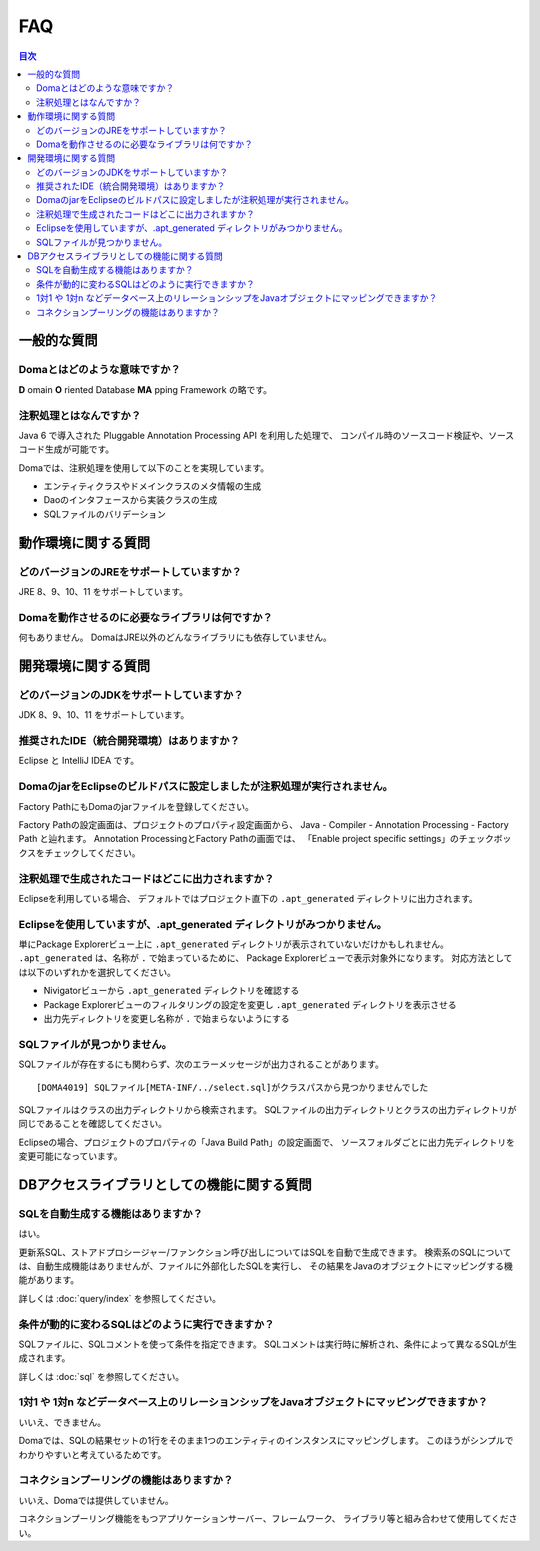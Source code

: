==================
FAQ
==================

.. contents:: 目次
   :depth: 3

一般的な質問
============

Domaとはどのような意味ですか？
------------------------------

**D** omain **O** riented Database **MA** pping Framework の略です。

注釈処理とはなんですか？
------------------------

Java 6 で導入された Pluggable Annotation Processing API を利用した処理で、
コンパイル時のソースコード検証や、ソースコード生成が可能です。

Domaでは、注釈処理を使用して以下のことを実現しています。

* エンティティクラスやドメインクラスのメタ情報の生成
* Daoのインタフェースから実装クラスの生成
* SQLファイルのバリデーション

動作環境に関する質問
====================

どのバージョンのJREをサポートしていますか？
-------------------------------------------

JRE 8、9、10、11 をサポートしています。

Domaを動作させるのに必要なライブラリは何ですか？
------------------------------------------------

何もありません。
DomaはJRE以外のどんなライブラリにも依存していません。

開発環境に関する質問
====================

どのバージョンのJDKをサポートしていますか？
-------------------------------------------

JDK 8、9、10、11 をサポートしています。

推奨されたIDE（統合開発環境）はありますか？
-------------------------------------------

Eclipse と IntelliJ IDEA です。

DomaのjarをEclipseのビルドパスに設定しましたが注釈処理が実行されません。
------------------------------------------------------------------------

Factory PathにもDomaのjarファイルを登録してください。

Factory Pathの設定画面は、プロジェクトのプロパティ設定画面から、
Java - Compiler - Annotation Processing - Factory Path と辿れます。
Annotation ProcessingとFactory Pathの画面では、
「Enable project specific settings」のチェックボックスをチェックしてください。

注釈処理で生成されたコードはどこに出力されますか？
--------------------------------------------------

Eclipseを利用している場合、
デフォルトではプロジェクト直下の ``.apt_generated`` ディレクトリに出力されます。

Eclipseを使用していますが、.apt_generated ディレクトリがみつかりません。
----------------------------------------------------------------------------------------

単にPackage Explorerビュー上に ``.apt_generated``
ディレクトリが表示されていないだけかもしれません。
``.apt_generated`` は、名称が ``.`` で始まっているために、
Package Explorerビューで表示対象外になります。
対応方法としては以下のいずれかを選択してください。

* Nivigatorビューから ``.apt_generated`` ディレクトリを確認する
* Package Explorerビューのフィルタリングの設定を変更し ``.apt_generated`` ディレクトリを表示させる
* 出力先ディレクトリを変更し名称が ``.`` で始まらないようにする

SQLファイルが見つかりません。
-----------------------------

SQLファイルが存在するにも関わらず、次のエラーメッセージが出力されることがあります。
::

  [DOMA4019] SQLファイル[META-INF/../select.sql]がクラスパスから見つかりませんでした

SQLファイルはクラスの出力ディレクトリから検索されます。
SQLファイルの出力ディレクトリとクラスの出力ディレクトリが同じであることを確認してください。

Eclipseの場合、プロジェクトのプロパティの「Java Build Path」の設定画面で、
ソースフォルダごとに出力先ディレクトリを変更可能になっています。

DBアクセスライブラリとしての機能に関する質問
============================================

SQLを自動生成する機能はありますか？
-----------------------------------

はい。

更新系SQL、ストアドプロシージャー/ファンクション呼び出しについてはSQLを自動で生成できます。
検索系のSQLについては、自動生成機能はありませんが、ファイルに外部化したSQLを実行し、
その結果をJavaのオブジェクトにマッピングする機能があります。

詳しくは :doc:`query/index` を参照してください。

条件が動的に変わるSQLはどのように実行できますか？
-------------------------------------------------

SQLファイルに、SQLコメントを使って条件を指定できます。
SQLコメントは実行時に解析され、条件によって異なるSQLが生成されます。

詳しくは :doc:`sql` を参照してください。

1対1 や 1対n などデータベース上のリレーションシップをJavaオブジェクトにマッピングできますか？
---------------------------------------------------------------------------------------------

いいえ、できません。

Domaでは、SQLの結果セットの1行をそのまま1つのエンティティのインスタンスにマッピングします。
このほうがシンプルでわかりやすいと考えているためです。

コネクションプーリングの機能はありますか？
------------------------------------------

いいえ、Domaでは提供していません。

コネクションプーリング機能をもつアプリケーションサーバー、フレームワーク、
ライブラリ等と組み合わせて使用してください。

